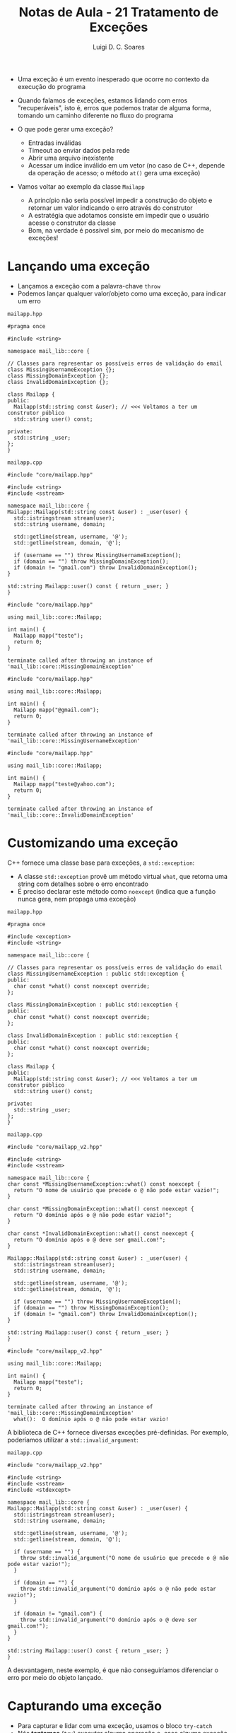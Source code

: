 #+title: Notas de Aula - 21 Tratamento de Exceções
#+author: Luigi D. C. Soares
#+startup: entitiespretty
#+options: toc:nil  num:nil
#+property: header-args :results scalar
- Uma exceção é um evento inesperado que ocorre no contexto da execução do programa
  
- Quando falamos de exceções, estamos lidando com erros "recuperáveis", isto é, erros que podemos tratar de alguma forma, tomando um caminho diferente no fluxo do programa
  
- O que pode gerar uma exceção?
  - Entradas inválidas
  - Timeout ao enviar dados pela rede
  - Abrir uma arquivo inexistente
  - Acessar um índice inválido em um vetor (no caso de C++, depende da operação de acesso; o método ~at()~ gera uma exceção)

- Vamos voltar ao exemplo da classe ~Mailapp~
  - A princípio não seria possível impedir a construção do objeto e retornar um valor indicando o erro através do construtor
  - A estratégia que adotamos consiste em impedir que o usuário acesse o construtor da classe
  - Bom, na verdade é possível sim, por meio do mecanismo de exceções!

* Lançando uma exceção

- Lançamos a exceção com a palavra-chave ~throw~
- Podemos lançar qualquer valor/objeto como uma exceção, para indicar um erro

=mailapp.hpp=

#+begin_src C++ :exports code :main no :tangle include/core/mailapp.hpp
#pragma once

#include <string>

namespace mail_lib::core {

// Classes para representar os possíveis erros de validação do email
class MissingUsernameException {};
class MissingDomainException {};
class InvalidDomainException {};

class Mailapp {
public:
  Mailapp(std::string const &user); // <<< Voltamos a ter um construtor público
  std::string user() const;

private:
  std::string _user;
};
}
#+end_src

=mailapp.cpp=

#+begin_src C++ :exports code :main no :tangle src/core/mailapp.cpp
#include "core/mailapp.hpp"

#include <string>
#include <sstream>

namespace mail_lib::core {
Mailapp::Mailapp(std::string const &user) : _user(user) {
  std::istringstream stream(user);
  std::string username, domain;

  std::getline(stream, username, '@');
  std::getline(stream, domain, '@');

  if (username == "") throw MissingUsernameException();
  if (domain == "") throw MissingDomainException();
  if (domain != "gmail.com") throw InvalidDomainException();
}

std::string Mailapp::user() const { return _user; }
}
#+end_src

#+begin_src C++ :flags -std=c++17 src/core/mailapp.cpp -I include/ :results silent
#include "core/mailapp.hpp"

using mail_lib::core::Mailapp;

int main() {
  Mailapp mapp("teste");
  return 0;
}
#+end_src

#+begin_example
terminate called after throwing an instance of 'mail_lib::core::MissingDomainException'
#+end_example

#+begin_src C++ :flags -std=c++17 src/core/mailapp.cpp -I include/ :results silent
#include "core/mailapp.hpp"

using mail_lib::core::Mailapp;

int main() {
  Mailapp mapp("@gmail.com");
  return 0;
}
#+end_src

#+begin_example
terminate called after throwing an instance of 'mail_lib::core::MissingUsernameException'
#+end_example

#+begin_src C++ :flags -std=c++17 src/core/mailapp.cpp -I include/ :results silent
#include "core/mailapp.hpp"

using mail_lib::core::Mailapp;

int main() {
  Mailapp mapp("teste@yahoo.com");
  return 0;
}
#+end_src

#+begin_example
terminate called after throwing an instance of 'mail_lib::core::InvalidDomainException'
#+end_example

* Customizando uma exceção

C++ fornece uma classe base para exceções, a ~std::exception~:
- A classe ~std::exception~ provê um método virtual ~what~, que retorna uma string com detalhes sobre o erro encontrado
- É preciso declarar este método como ~noexcept~ (indica que a função nunca gera, nem propaga uma exceção)

=mailapp.hpp=

#+begin_src C++ :exports code :main no :tangle include/core/mailapp_v2.hpp
#pragma once

#include <exception>
#include <string>

namespace mail_lib::core {

// Classes para representar os possíveis erros de validação do email
class MissingUsernameException : public std::exception {
public:
  char const *what() const noexcept override;
};

class MissingDomainException : public std::exception {
public:
  char const *what() const noexcept override;
};

class InvalidDomainException : public std::exception {
public:
  char const *what() const noexcept override;
};

class Mailapp {
public:
  Mailapp(std::string const &user); // <<< Voltamos a ter um construtor público
  std::string user() const;

private:
  std::string _user;
};
}
#+end_src

=mailapp.cpp=

#+begin_src C++ :exports code :main no :tangle src/core/mailapp_v2.cpp
#include "core/mailapp_v2.hpp"

#include <string>
#include <sstream>

namespace mail_lib::core {
char const *MissingUsernameException::what() const noexcept {
  return "O nome de usuário que precede o @ não pode estar vazio!";
}

char const *MissingDomainException::what() const noexcept {
  return "O domínio após o @ não pode estar vazio!";
}

char const *InvalidDomainException::what() const noexcept {
  return "O domínio após o @ deve ser gmail.com!";
}

Mailapp::Mailapp(std::string const &user) : _user(user) {
  std::istringstream stream(user);
  std::string username, domain;

  std::getline(stream, username, '@');
  std::getline(stream, domain, '@');

  if (username == "") throw MissingUsernameException();
  if (domain == "") throw MissingDomainException();
  if (domain != "gmail.com") throw InvalidDomainException();
}

std::string Mailapp::user() const { return _user; }
}
#+end_src

#+begin_src C++ :flags -std=c++17 src/core/mailapp_v2.cpp -I include/ :results silent
#include "core/mailapp_v2.hpp"

using mail_lib::core::Mailapp;

int main() {
  Mailapp mapp("teste");
  return 0;
}
#+end_src

#+begin_example
terminate called after throwing an instance of 'mail_lib::core::MissingDomainException'
  what():  O domínio após o @ não pode estar vazio!
#+end_example

A biblioteca de C++ fornece diversas exceções pré-definidas. Por exemplo, poderíamos utilizar a ~std::invalid_argument~:

=mailapp.cpp=

#+begin_src C++ :exports code :main no :tangle src/core/mailapp_v3.cpp
#include "core/mailapp_v2.hpp"

#include <string>
#include <sstream>
#include <stdexcept>

namespace mail_lib::core {
Mailapp::Mailapp(std::string const &user) : _user(user) {
  std::istringstream stream(user);
  std::string username, domain;

  std::getline(stream, username, '@');
  std::getline(stream, domain, '@');

  if (username == "") {
    throw std::invalid_argument("O nome de usuário que precede o @ não pode estar vazio!");
  }
  
  if (domain == "") {
    throw std::invalid_argument("O domínio após o @ não pode estar vazio!");
  }
  
  if (domain != "gmail.com") {
    throw std::invalid_argument("O domínio após o @ deve ser gmail.com!");
  }
}

std::string Mailapp::user() const { return _user; }
}
#+end_src

A desvantagem, neste exemplo, é que não conseguiríamos diferenciar o erro por meio do objeto lançado.

* Capturando uma exceção

- Para capturar e lidar com uma exceção, usamos o bloco ~try-catch~
- Nós *tentamos* (~try~) executar alguma operação e, caso alguma exceção seja gerada em algum passo, nós *capturamos* (~catch~) esta exceção e lidamos com ela da forma que julgamos ser a mais adequado
- Note que existe uma alteração no fluxo do programa, assim como, por exemplo, em um ~if-else~

#+begin_src C++ :flags -std=c++17 src/core/mailapp_v2.cpp -I include/ :results scalar
#include "core/mailapp_v2.hpp"
#include <iostream>

using mail_lib::core::Mailapp;
using mail_lib::core::MissingUsernameException;
using mail_lib::core::MissingDomainException;
using mail_lib::core::InvalidDomainException;

int main() {
  try {
    Mailapp mapp("teste");
  } catch (MissingUsernameException const &e) {
    std::cout << "Lidando com ausência do nome de usuário" << std::endl;
  } catch (MissingDomainException const &e) {
    std::cout << "Lidando com ausência do domínio" << std::endl;
  } catch (InvalidDomainException const &e) {
    std::cout << "Lidando com domínio incorreto" << std::endl;
  }
  
  return 0;
}
#+end_src

#+RESULTS:
: Lidando com ausência do domínio

Caso o tratamento das exceções seja o mesmo independente do erro específico, podemos usar ao nosso favor o fato de todas elas serem subclasses de ~std::exception~:

#+begin_src C++ :flags -std=c++17 src/core/mailapp_v2.cpp -I include/ :results scalar
#include "core/mailapp_v2.hpp"
#include <iostream>

using mail_lib::core::Mailapp;

int main() {
  try {
    Mailapp mapp("teste");
  } catch (std::exception const &e) {
    std::cout << "Lidando com erro: " << e.what() << std::endl;
  }
  
  return 0;
}
#+end_src

#+RESULTS:
: Lidando com erro: O domínio após o @ não pode estar vazio!

* Testando exceções

O Doctest fornece uma macro para checar se uma exceção foi de fato lançada:

#+begin_src C++ :flags -std=c++17 src/core/mailapp_v2.cpp -I include/ -I ../ :results scalar
#define DOCTEST_CONFIG_IMPLEMENT_WITH_MAIN

#include "doctest.hpp"
#include "core/mailapp_v2.hpp"

using mail_lib::core::Mailapp;
using mail_lib::core::InvalidDomainException;

TEST_CASE("Domínio inválido") {
  CHECK_THROWS_AS(Mailapp("test@yahoo.com.br"), InvalidDomainException);
}
#+end_src

* Propagando uma exceção

- Exceções são naturalmente propagadas, até que se encontre um bloco ~try-catch~ lidando com ela (ou o programa aborta)

#+begin_src C++ :flags -std=c++17 :results scalar :exports both
#include <stdexcept>
#include <iostream>

void funcA() {
  throw std::runtime_error("Erro na função A");
}

void funcB() {
  funcA();
}

int main() {
  try {
    funcB();
  } catch (const std::exception &e) {
    std::cout << e.what() << std::endl;
  }

  return 0;
}
#+end_src

#+RESULTS:
: Erro na função A

- Porém, em algumas situações você pode querer lidar com a exceção de alguma forma (realizar algum tipo de limpeza, por exemplo, liberar memória), e propagar a exceção para o próximo método
  
- Basta utilizar o ~throw~ sem nenhum argumento

#+begin_src C++ :flags -std=c++17 :results scalar :exports both
#include <stdexcept>
#include <iostream>

void funcA() {
  throw std::runtime_error("Erro na função A");
}

void funcB() {
  try {
    funcA();
  } catch (const std::exception &e) {
    std::cout << "Lidando com a exceção em B()" << std::endl;
    throw;
  }
}

int main() {
  try {
    funcB();
  } catch (const std::exception &e) {
    std::cout << e.what() << std::endl;
  }

  return 0;
}
#+end_src

#+RESULTS:
: Lidando com a exceção em B()
: Erro na função A

* Fluxo de execução

- Como vimos, quando uma exceção é lançada, o fluxo do programa é alterado
- Instruções subsequentes não são executadas

- E se alguma destas instruções subsequentes forem importantes?
  - Deletar um ponteiro
  - Fechar um arquivo
    
- O que acontece com o ponteiro ~p~ no programa a seguir?
  
#+begin_src C++ :flags -std=c++17 :results scalar :exports both
#include <stdexcept>
#include <iostream>

int *new_pointer(int v) {
  int *p = new int;
  ,*p = v;
  return p;
}

void fun_may_throw() {
 throw std::runtime_error("Erro inesperado");
}

int main() {
  try {
    int *p = new_pointer(1);
    fun_may_throw();
    delete p;
  } catch (const std::exception &e) {
    std::cout << "Fluxo de execução alterado" << std::endl;
  }
  return 0;
}
#+end_src

#+RESULTS:
: Fluxo de execução alterado

- Como resolver o problema de vazamento de memória?
  - Algumas linguagems definem um terceiro bloco ~finally~, cujas instruções serão *sempre* executadas
  - C++ não possui este operador, então o que fazer? *RAII*!

#+begin_src C++ :flags -std=c++17 :results scalar :exports both :results silent
#include <stdexcept>
#include <iostream>

template <typename T>
class SmartPointer {
public:
  SmartPointer(T *pointer) : _raw_pointer(pointer) {}
  ~SmartPointer() {
    std::cout << "Cleaning owned data" << std::endl;
    delete _raw_pointer;
  }

  SmartPointer(SmartPointer const &pointer) = delete;
  SmartPointer &operator=(SmartPointer const &pointer) = delete;

  T &operator*() {
    return *_raw_pointer;
  }

  T *operator->() {
    return _raw_pointer;
  }
  
private:
  T *_raw_pointer;
};

SmartPointer<int> new_pointer(int v) {
  SmartPointer<int> p(new int);
  ,*p = v;
  return p;
}

void fun_may_throw() {
 throw std::runtime_error("Erro inesperado");
}

int main() {
  try {
    SmartPointer<int> p(new_pointer(1));
    fun_may_throw();
  } catch (const std::exception &e) {
    std::cout << "Fluxo de execução alterado" << std::endl;
  }
  return 0;
}
#+end_src

#+begin_example
error: use of deleted function ‘SmartPointer<T>::SmartPointer(const SmartPointer<T>&) [with T = int]’
   38 |   return p;
#+end_example

Oops, na aula passada nós impedimos o uso do construtor de cópia. Vamos definir um construtor que, ao invés de copiar o objeto, o transfere (~move constructor~):

#+begin_src C++ :flags -std=c++17 :results scalar :exports both
#include <stdexcept>
#include <iostream>

template <typename T>
class SmartPointer {
public:
  SmartPointer(T *pointer) : _raw_pointer(pointer) {}
  ~SmartPointer() {
    if (_raw_pointer != nullptr) {
      std::cout << "Cleaning owned data" << std::endl;
      delete _raw_pointer;
    }
  }
  
  // Move constructor:
  SmartPointer(SmartPointer &&pointer) : _raw_pointer(pointer._raw_pointer) {
    pointer._raw_pointer = nullptr;
  }

  SmartPointer(SmartPointer const &pointer) = delete;
  SmartPointer &operator=(SmartPointer const &pointer) = delete;

  T &operator*() {
    return *_raw_pointer;
  }

  T *operator->() {
    return _raw_pointer;
  }
  
private:
  T *_raw_pointer;
};

SmartPointer<int> new_pointer(int v) {
  SmartPointer<int> p(new int);
  ,*p = v;
  return p;
}

void fun_may_throw() {
  throw std::runtime_error("Erro inesperado");
}

int main() {
  try {
    SmartPointer<int> p(new_pointer(1));
    fun_may_throw();
  } catch (const std::exception &e) {
    std::cout << "Fluxo de execução alterado" << std::endl;
  }
  return 0;
}
#+end_src

#+RESULTS:
: Cleaning owned data
: Fluxo de execução alterado

- Por quê isto funciona?

** Stack Unwinding

- Quando uma exceção é lançada, uma busca é realizada na pilha de chamadas de funções, até que se encontre o ponto em que a exceção está sendo capturada
  
- Se este ponto de captura existe, todas as entradas na pilha acima da função que capturou a exceção são destruídas, o que significa que os objetos construídos são destruídos (destrutores são chamados), assim como acontece quando uma função termina (por meios naturais)
  
- Por exemplo, considere que
  - ~funcA~ chama ~funcB~
  - ~funcB~ constrói um objeto e chama ~funcC~
  - ~funcC~ lança uma exceção
  - A exceção é capturada em ~funcA~
  - Visualmente:
    
#+begin_example
              2 |→ [ funcC() ] --| 3 - lança exceção
1 - cria Objeto |→ [ funcB() ]   | 4 - procura bloco catch, não encontra
              0 |-- [ funcA() ] ←| 5 - procura bloco catch, encontra, destrói Objeto
#+end_example

